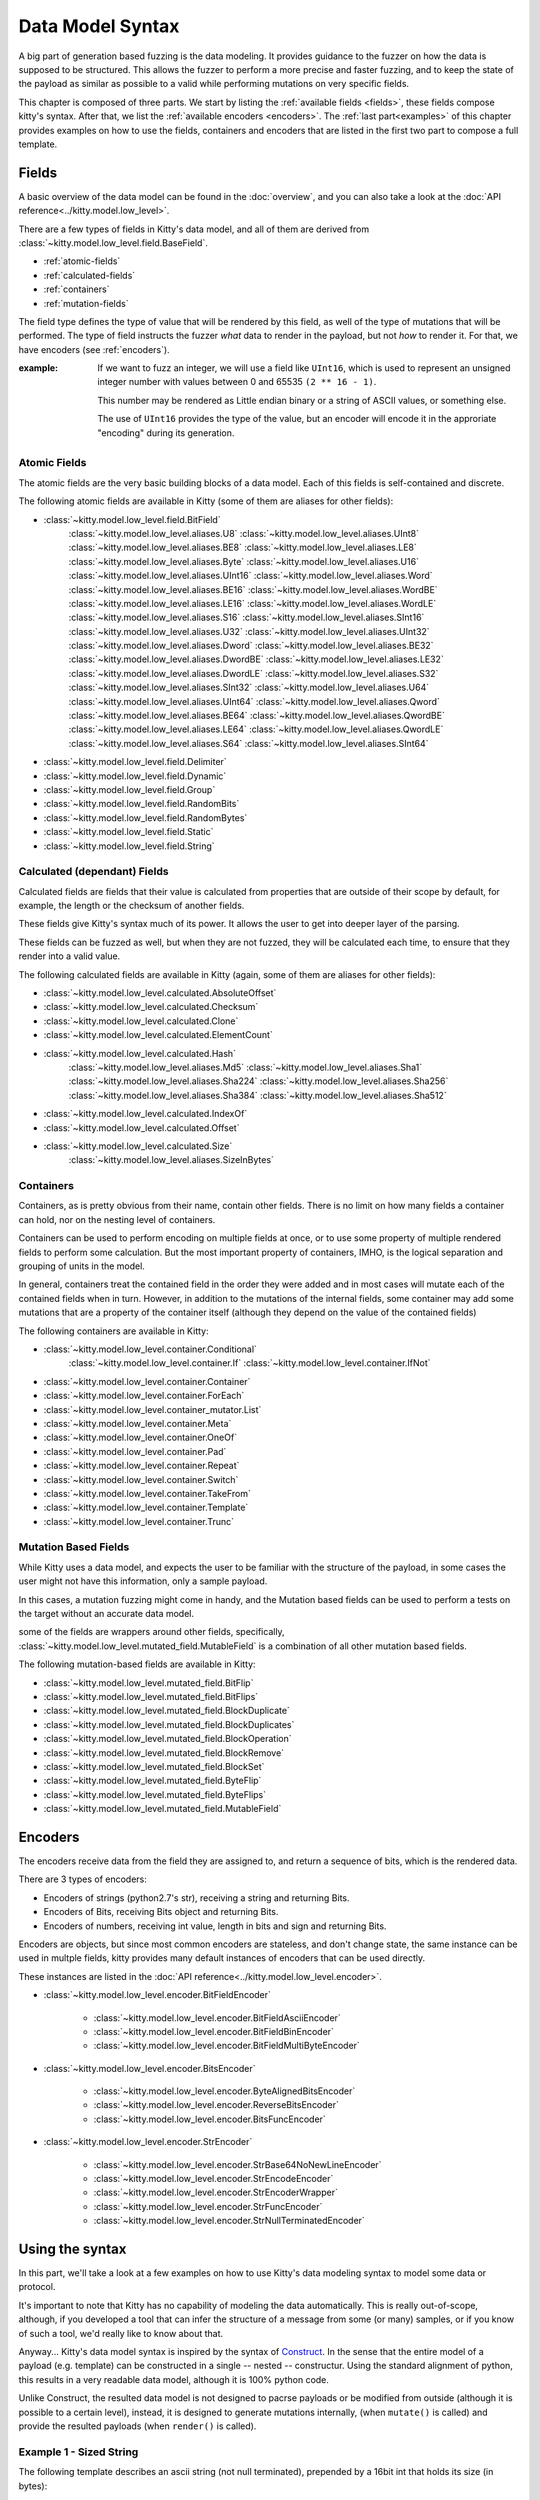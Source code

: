 Data Model Syntax
=================

A big part of generation based fuzzing is the data modeling.
It provides guidance to the fuzzer on how the data is supposed to be structured.
This allows the fuzzer to perform a more precise and faster fuzzing,
and to keep the state of the payload as similar as possible to a valid while performing mutations on very specific fields.

This chapter is composed of three parts.
We start by listing the :ref:`available fields <fields>`,
these fields compose kitty's syntax.
After that, we list the :ref:`available encoders <encoders>`.
The :ref:`last part<examples>` of this chapter provides examples on
how to use the fields, containers and encoders
that are listed in the first two part
to compose a full template.



.. _fields:

Fields
------

A basic overview of the data model can be found in the :doc:`overview`,
and you can also take a look at the :doc:`API reference<../kitty.model.low_level>`.

There are a few types of fields in Kitty's data model, and all of them are derived from :class:`~kitty.model.low_level.field.BaseField`.

- :ref:`atomic-fields`
- :ref:`calculated-fields`
- :ref:`containers`
- :ref:`mutation-fields`

The field type defines the type of value that will be rendered by this field,
as well of the type of mutations that will be performed.
The type of field instructs the fuzzer *what* data to render in the payload,
but not *how* to render it. For that, we have encoders (see :ref:`encoders`).

:example:

    If we want to fuzz an integer, we will use a field like ``UInt16``,
    which is used to represent an unsigned integer number with values
    between 0 and 65535 ``(2 ** 16 - 1)``.

    This number may be rendered as Little endian binary or a string of ASCII values,
    or something else.
    
    The use of ``UInt16`` provides the type of the value,
    but an encoder will encode it in the approriate "encoding" during its generation.

.. _atomic-fields:

Atomic Fields
~~~~~~~~~~~~~

The atomic fields are the very basic building blocks of a data model.
Each of this fields is self-contained and discrete.

The following atomic fields are available in Kitty (some of them are aliases for other fields):

- :class:`~kitty.model.low_level.field.BitField`
    :class:`~kitty.model.low_level.aliases.U8`
    :class:`~kitty.model.low_level.aliases.UInt8`
    :class:`~kitty.model.low_level.aliases.BE8`
    :class:`~kitty.model.low_level.aliases.LE8`
    :class:`~kitty.model.low_level.aliases.Byte`
    :class:`~kitty.model.low_level.aliases.U16`
    :class:`~kitty.model.low_level.aliases.UInt16`
    :class:`~kitty.model.low_level.aliases.Word`
    :class:`~kitty.model.low_level.aliases.BE16`
    :class:`~kitty.model.low_level.aliases.WordBE`
    :class:`~kitty.model.low_level.aliases.LE16`
    :class:`~kitty.model.low_level.aliases.WordLE`
    :class:`~kitty.model.low_level.aliases.S16`
    :class:`~kitty.model.low_level.aliases.SInt16`
    :class:`~kitty.model.low_level.aliases.U32`
    :class:`~kitty.model.low_level.aliases.UInt32`
    :class:`~kitty.model.low_level.aliases.Dword`
    :class:`~kitty.model.low_level.aliases.BE32`
    :class:`~kitty.model.low_level.aliases.DwordBE`
    :class:`~kitty.model.low_level.aliases.LE32`
    :class:`~kitty.model.low_level.aliases.DwordLE`
    :class:`~kitty.model.low_level.aliases.S32`
    :class:`~kitty.model.low_level.aliases.SInt32`
    :class:`~kitty.model.low_level.aliases.U64`
    :class:`~kitty.model.low_level.aliases.UInt64`
    :class:`~kitty.model.low_level.aliases.Qword`
    :class:`~kitty.model.low_level.aliases.BE64`
    :class:`~kitty.model.low_level.aliases.QwordBE`
    :class:`~kitty.model.low_level.aliases.LE64`
    :class:`~kitty.model.low_level.aliases.QwordLE`
    :class:`~kitty.model.low_level.aliases.S64`
    :class:`~kitty.model.low_level.aliases.SInt64`
- :class:`~kitty.model.low_level.field.Delimiter`
- :class:`~kitty.model.low_level.field.Dynamic`
- :class:`~kitty.model.low_level.field.Group`
- :class:`~kitty.model.low_level.field.RandomBits`
- :class:`~kitty.model.low_level.field.RandomBytes`
- :class:`~kitty.model.low_level.field.Static`
- :class:`~kitty.model.low_level.field.String`

.. _calculated-fields:

Calculated (dependant) Fields
~~~~~~~~~~~~~~~~~~~~~~~~~~~~~

Calculated fields are fields that their value is calculated
from properties that are outside of their scope by default,
for example, the length or the checksum of another fields.

These fields give Kitty's syntax much of its power.
It allows the user to get into deeper layer of the parsing.

These fields can be fuzzed as well, but when they are not fuzzed,
they will be calculated each time,
to ensure that they render into a valid value.

The following calculated fields are available in Kitty (again, some of them are aliases for other fields):

- :class:`~kitty.model.low_level.calculated.AbsoluteOffset`
- :class:`~kitty.model.low_level.calculated.Checksum`
- :class:`~kitty.model.low_level.calculated.Clone`
- :class:`~kitty.model.low_level.calculated.ElementCount`
- :class:`~kitty.model.low_level.calculated.Hash`
    :class:`~kitty.model.low_level.aliases.Md5`
    :class:`~kitty.model.low_level.aliases.Sha1`
    :class:`~kitty.model.low_level.aliases.Sha224`
    :class:`~kitty.model.low_level.aliases.Sha256`
    :class:`~kitty.model.low_level.aliases.Sha384`
    :class:`~kitty.model.low_level.aliases.Sha512`
- :class:`~kitty.model.low_level.calculated.IndexOf`
- :class:`~kitty.model.low_level.calculated.Offset`
- :class:`~kitty.model.low_level.calculated.Size`
    :class:`~kitty.model.low_level.aliases.SizeInBytes`

.. _containers:

Containers
~~~~~~~~~~

Containers, as is pretty obvious from their name, contain other fields.
There is no limit on how many fields a container can hold,
nor on the nesting level of containers.

Containers can be used to perform encoding on multiple fields at once,
or to use some property of multiple rendered fields to perform some calculation.
But the most important property of containers, IMHO,
is the logical separation and grouping of units in the model.

In general, containers treat the contained field in the order they were added
and in most cases will mutate each of the contained fields when in turn.
However, in addition to the mutations of the internal fields,
some container may add some mutations that are a property
of the container itself
(although they depend on the value of the contained fields)

The following containers are available in Kitty:

- :class:`~kitty.model.low_level.container.Conditional`
    :class:`~kitty.model.low_level.container.If`
    :class:`~kitty.model.low_level.container.IfNot`
- :class:`~kitty.model.low_level.container.Container`
- :class:`~kitty.model.low_level.container.ForEach`
- :class:`~kitty.model.low_level.container_mutator.List`
- :class:`~kitty.model.low_level.container.Meta`
- :class:`~kitty.model.low_level.container.OneOf`
- :class:`~kitty.model.low_level.container.Pad`
- :class:`~kitty.model.low_level.container.Repeat`
- :class:`~kitty.model.low_level.container.Switch`
- :class:`~kitty.model.low_level.container.TakeFrom`
- :class:`~kitty.model.low_level.container.Template`
- :class:`~kitty.model.low_level.container.Trunc`

.. _mutation-fields:

Mutation Based Fields
~~~~~~~~~~~~~~~~~~~~~

While Kitty uses a data model,
and expects the user to be familiar with the structure of the payload,
in some cases the user might not have this information,
only a sample payload.

In this cases, a mutation fuzzing might come in handy, and the Mutation based fields can be used to perform a tests on the target
without an accurate data model.

some of the fields are wrappers around other fields, specifically,
:class:`~kitty.model.low_level.mutated_field.MutableField`
is a combination of all other mutation based fields.


The following mutation-based fields are available in Kitty:

- :class:`~kitty.model.low_level.mutated_field.BitFlip`
- :class:`~kitty.model.low_level.mutated_field.BitFlips`
- :class:`~kitty.model.low_level.mutated_field.BlockDuplicate`
- :class:`~kitty.model.low_level.mutated_field.BlockDuplicates`
- :class:`~kitty.model.low_level.mutated_field.BlockOperation`
- :class:`~kitty.model.low_level.mutated_field.BlockRemove`
- :class:`~kitty.model.low_level.mutated_field.BlockSet`
- :class:`~kitty.model.low_level.mutated_field.ByteFlip`
- :class:`~kitty.model.low_level.mutated_field.ByteFlips`
- :class:`~kitty.model.low_level.mutated_field.MutableField`

.. _encoders:

Encoders
--------

The encoders receive data from the field they are assigned to,
and return a sequence of bits, which is the rendered data.

There are 3 types of encoders:

- Encoders of strings (python2.7's str), receiving a string and returning Bits.
- Encoders of Bits, receiving Bits object and returning Bits.
- Encoders of numbers, receiving int value, length in bits and sign and returning Bits.

Encoders are objects, but since most common encoders are stateless,
and don't change state, the same instance can be used in multple fields,
kitty provides many default instances of encoders that can be used directly.

These instances are listed in the :doc:`API reference<../kitty.model.low_level.encoder>`.

- :class:`~kitty.model.low_level.encoder.BitFieldEncoder`

    - :class:`~kitty.model.low_level.encoder.BitFieldAsciiEncoder`
    - :class:`~kitty.model.low_level.encoder.BitFieldBinEncoder`
    - :class:`~kitty.model.low_level.encoder.BitFieldMultiByteEncoder`

- :class:`~kitty.model.low_level.encoder.BitsEncoder`

    - :class:`~kitty.model.low_level.encoder.ByteAlignedBitsEncoder`
    - :class:`~kitty.model.low_level.encoder.ReverseBitsEncoder`
    - :class:`~kitty.model.low_level.encoder.BitsFuncEncoder`

- :class:`~kitty.model.low_level.encoder.StrEncoder`

    - :class:`~kitty.model.low_level.encoder.StrBase64NoNewLineEncoder`
    - :class:`~kitty.model.low_level.encoder.StrEncodeEncoder`
    - :class:`~kitty.model.low_level.encoder.StrEncoderWrapper`
    - :class:`~kitty.model.low_level.encoder.StrFuncEncoder`
    - :class:`~kitty.model.low_level.encoder.StrNullTerminatedEncoder`

.. _examples:

Using the syntax
----------------

In this part, we'll take a look at a few examples on how to use
Kitty's data modeling syntax to model some data or protocol.

It's important to note that Kitty has no capability of modeling
the data automatically.
This is really out-of-scope, although,
if you developed a tool that can infer the structure of a message
from some (or many) samples, or if you know of such a tool,
we'd really like to know about that.

Anyway... Kitty's data model syntax is inspired by the syntax of
`Construct <https://construct.readthedocs.io/en/latest/>`_.
In the sense that the entire model of a payload (e.g. template)
can be constructed in a single -- nested -- constructur.
Using the standard alignment of python,
this results in a very readable data model,
although it is 100% python code.

Unlike Construct,
the resulted data model is not designed to pacrse payloads
or be modified from outside (although it is possible to a certain level),
instead, it is designed to generate mutations internally,
(when ``mutate()`` is called)
and provide the resulted payloads (when ``render()`` is called).

Example 1 - Sized String
~~~~~~~~~~~~~~~~~~~~~~~~

The following template describes an ascii string (not null terminated),
prepended by a 16bit int that holds its size (in bytes):

    ::

        sized_string = Template(name='sized string', fields=[
            SizeInBytes(name='size', sized_field='the string', length=16),
            String(name='the string', value='')
        ])

Example 2 - Count Elements in a List
~~~~~~~~~~~~~~~~~~~~~~~~~~~~~~~~~~~~

The following template describe a List
of 32bit little endian encoded integers,
preprended by the number of element in the list
(field of 16bit, little endian encoded).

    ::

        counted_list = Template(name='counted list', fields=[
            ElementCount(name='element count', depends_on='the list', length=16, encoder=ENC_INT_LE),
            List(name='the list', fields=[
                LE32(name='element 1', value=0x00010203),
                LE32(name='element 2', value=0x0a050607),
                LE32(name='element 3', value=0x08090a0b),
                LE32(name='element 4', value=0x0c0d0e0f),
                LE32(name='element 5', value=0x10111213),
                LE32(name='element 6', value=0x1a151617),
                LE32(name='element 7', value=0x18191a1b),
                LE32(name='element 8', value=0x1c1d1e1f),
            ])
        ])

Here's the default rendered payload (hex encoded),
see how it matchs the description

    ::

        0800030201000706050a0b0a09080f0e0d0c131211101716151a1b1a19181f1e1d1c

        0800 -> element count: 8 (16 bits, little endian encoded)
        03020100 -> element 1: 0x00010203 (32 bits, little endian encoded)
        0706050a -> element 2: 0x0a050607 (32 bits, little endian encoded)
        0b0a0908 -> element 3: 0x08090a0b (32 bits, little endian encoded)
        0f0e0d0c -> element 4: 0x0c0d0e0f (32 bits, little endian encoded)
        13121110 -> element 5: 0x10111213 (32 bits, little endian encoded)
        1716151a -> element 6: 0x1a151617 (32 bits, little endian encoded)
        1b1a1918 -> element 7: 0x18191a1b (32 bits, little endian encoded)
        1f1e1d1c -> element 8: 0x1c1d1e1f (32 bits, little endian encoded)

        
Example 3 - Base64 Encoded Container
~~~~~~~~~~~~~~~~~~~~~~~~~~~~~~~~~~~~

As mentioned, a container may be encoded as a whole,
this comes quite handy in HTTP authorization,
where the clients sends the username and password as:
``base64encode(USERNAME:PASSWORD)``.
Of course, encoding each string (``USERNAME``, ``:`` and ``PASSWORD``)
separately will result in a different base64 string
then if they were encoded together.

    ::

        http_user_pass = Container(
            name='userpass header',
            fields=[
                String(name='username', value='some user'),
                String(name='delimiter', value=':'),
                String(name='password', value='some password')
            ],
            encoder=ENC_BITS_BASE64_NO_NL
        )

The default result of such a container is

    ::

        'c29tZSB1c2VyOnNvbWUgcGFzc3dvcmQ='

Which is the base64 encoded version of

    ::

        'some user:some password'
